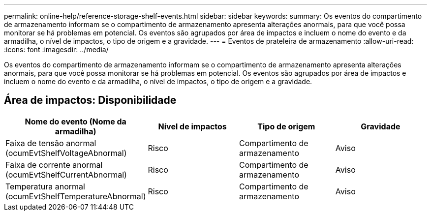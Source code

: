 ---
permalink: online-help/reference-storage-shelf-events.html 
sidebar: sidebar 
keywords:  
summary: Os eventos do compartimento de armazenamento informam se o compartimento de armazenamento apresenta alterações anormais, para que você possa monitorar se há problemas em potencial. Os eventos são agrupados por área de impactos e incluem o nome do evento e da armadilha, o nível de impactos, o tipo de origem e a gravidade. 
---
= Eventos de prateleira de armazenamento
:allow-uri-read: 
:icons: font
:imagesdir: ../media/


[role="lead"]
Os eventos do compartimento de armazenamento informam se o compartimento de armazenamento apresenta alterações anormais, para que você possa monitorar se há problemas em potencial. Os eventos são agrupados por área de impactos e incluem o nome do evento e da armadilha, o nível de impactos, o tipo de origem e a gravidade.



== Área de impactos: Disponibilidade

[cols="1a,1a,1a,1a"]
|===
| Nome do evento (Nome da armadilha) | Nível de impactos | Tipo de origem | Gravidade 


 a| 
Faixa de tensão anormal (ocumEvtShelfVoltageAbnormal)
 a| 
Risco
 a| 
Compartimento de armazenamento
 a| 
Aviso



 a| 
Faixa de corrente anormal (ocumEvtShelfCurrentAbnormal)
 a| 
Risco
 a| 
Compartimento de armazenamento
 a| 
Aviso



 a| 
Temperatura anormal (ocumEvtShelfTemperatureAbnormal)
 a| 
Risco
 a| 
Compartimento de armazenamento
 a| 
Aviso

|===